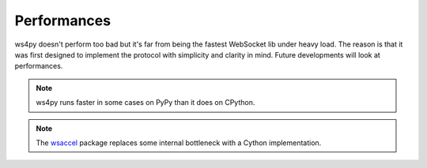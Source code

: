 .. _perf:

Performances
============

ws4py doesn't perform too bad but it's far from being the fastest WebSocket lib under heavy load. 
The reason is that it was first designed to implement the protocol with simplicity and clarity in mind. 
Future developments will look at performances. 

.. note::

   ws4py runs faster in some cases on PyPy than it does on CPython. 

.. note::

   The `wsaccel <https://github.com/methane/wsaccel>`_ package 
   replaces some internal bottleneck with a Cython implementation.
